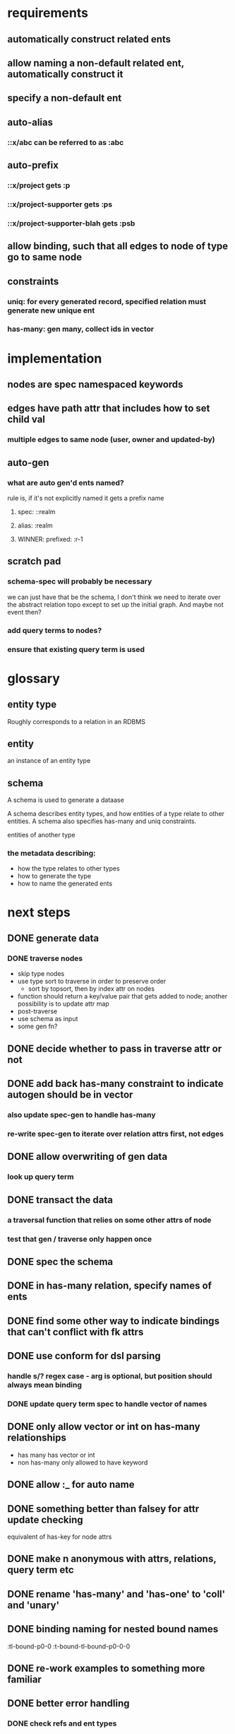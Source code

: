 * requirements
** automatically construct related ents
** allow naming a non-default related ent, automatically construct it
** specify a non-default ent
** auto-alias
*** ::x/abc can be referred to as :abc
** auto-prefix
*** ::x/project gets :p
*** ::x/project-supporter gets :ps
*** ::x/project-supporter-blah gets :psb
** allow binding, such that all edges to node of type go to same node
** constraints
*** uniq: for every generated record, specified relation must generate new unique ent
*** has-many: gen many, collect ids in vector
*** 
* implementation
** nodes are spec namespaced keywords
** edges have path attr that includes how to set child val
*** multiple edges to same node (user, owner and updated-by)
** auto-gen
*** what are auto gen'd ents named?
rule is, if it's not explicitly named it gets a prefix name
**** spec: ::realm
**** alias: :realm
**** WINNER: prefixed: :r-1
** scratch pad
*** schema-spec will probably be necessary
we can just have that be the schema, I don't think we need to iterate
over the abstract relation topo except to set up the initial
graph. And maybe not event then?
*** add query terms to nodes?
*** ensure that existing query term is used
* glossary
** entity type
Roughly corresponds to a relation in an RDBMS
** entity
an instance of an entity type
** schema
A schema is used to generate a dataase

A schema describes entity types, and how entities of a type relate to
other entities. A schema also specifies has-many and uniq constraints.

entities of another type
*** the metadata describing: 
- how the type relates to other types
- how to generate the type
- how to name the generated ents
* next steps
** DONE generate data
*** DONE traverse nodes
- skip type nodes
- use type sort to traverse in order to preserve order
  - sort by topsort, then by index attr on nodes
- function should return a key/value pair that gets added to node;
  another possibility is to update attr map
- post-traverse
- use schema as input
- some gen fn?
** DONE decide whether to pass in traverse attr or not
** DONE add back has-many constraint to indicate autogen should be in vector
*** also update spec-gen to handle has-many
*** re-write spec-gen to iterate over relation attrs first, not edges
** DONE allow overwriting of gen data
*** look up query term
** DONE transact the data
*** a traversal function that relies on some other attrs of node
*** test that gen / traverse only happen once
** DONE spec the schema
** DONE in has-many relation, specify names of ents
** DONE find some other way to indicate bindings that can't conflict with fk attrs
** DONE use conform for dsl parsing
*** handle s/? regex case - arg is optional, but position should always mean binding
*** DONE update query term spec to handle vector of names
** DONE only allow vector or int on has-many relationships
- has many has vector or int
- non has-many only allowed to have keyword
** DONE allow :_ for auto name
** DONE something better than falsey for attr update checking
equivalent of has-key for node attrs
** DONE make n anonymous with attrs, relations, query term etc
** DONE rename 'has-many' and 'has-one' to 'coll' and 'unary'
** DONE binding naming for nested bound names
:tl-bound-p0-0
:t-bound-tl-bound-p0-0-0
** DONE re-work examples to something more familiar
** DONE better error handling
*** DONE check refs and ent types
*** DONE raise exception for s/conform errors
*** DONE exception when multiple types have the same prefix
*** DONE exception when constraints reference relations that don't exist
** DONE handle query better
(lio/view (:data (sm/build-ent-db {:schema td/schema} {:todo [[3 nil {:user :bloop}]]})))
** DONE test watcher group
** DONE change traverse update to not check
leave that up to traversal function
or else have a separate function that only does the work once
** TODO spec attr-fn
** TODO views
*** by type, ordered
*** by type, node name map
*** by type, attr
** TODO some way to compose specs
traversal functions can expect different query terms, schema
** TODO do something about ::any
bad hack! bad! can't gen!
** TODO investigate why we need nil as first arg in query term
has to do with bound names
** TODO create an ent db from an existing source
** TODO insertion order for A->A refs
for example if a user has `created-by`, the `created-by` needs to be inserted first

Update: this is possible but we wouldn't be able to use :type-order
hack because it relies on topsort, and topsort does not abide
cycles. :type-order makes it much easier to create the entity DAG
without confusing recursion , but it should be possible to build the
entity DAG without it
** TODO clear vocabulary / documentation for aspects of system
*** graph
*** node
*** ent
*** ent type
*** update
** TODO preference for making fourth arg a map, keyed by updater
